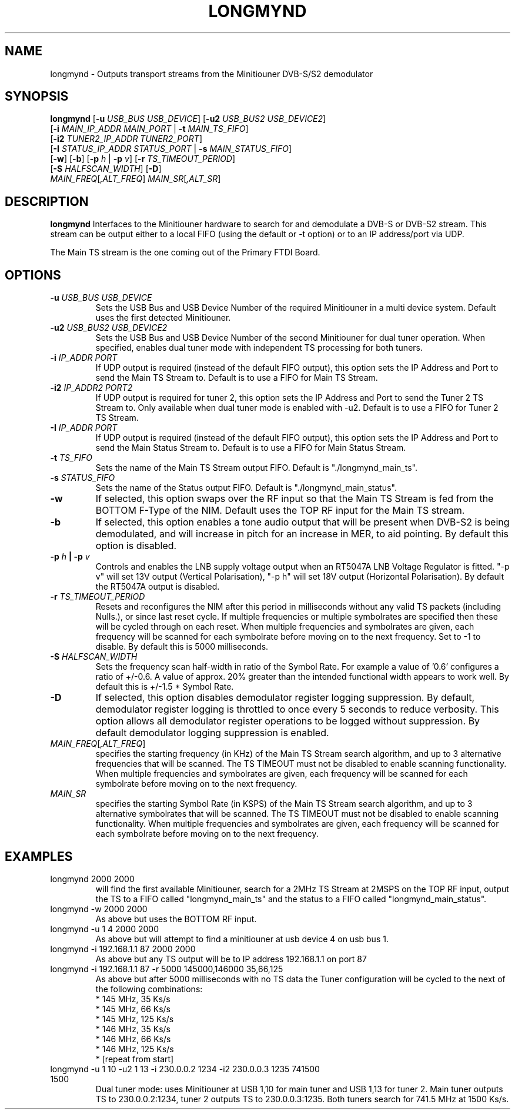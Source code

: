.TH LONGMYND 1
.SH NAME
longmynd \- Outputs transport streams from the Minitiouner DVB-S/S2 demodulator
.SH SYNOPSIS
.B longmynd \fR[\fB\-u\fR \fIUSB_BUS USB_DEVICE\fR] [\fB\-u2\fR \fIUSB_BUS2 USB_DEVICE2\fR]
         [\fB\-i\fR \fIMAIN_IP_ADDR\fR  \fIMAIN_PORT\fR | \fB\-t\fR \fIMAIN_TS_FIFO\fR]
         [\fB\-i2\fR \fITUNER2_IP_ADDR\fR  \fITUNER2_PORT\fR]
         [\fB\-I\fR \fISTATUS_IP_ADDR\fR  \fISTATUS_PORT\fR | \fB\-s\fR \fIMAIN_STATUS_FIFO\fR]
         [\fB\-w\fR] [\fB\-b\fR] [\fB\-p\fR \fIh\fR | \fB\-p\fR \fIv\fR] [\fB\-r\fR \fITS_TIMEOUT_PERIOD\fR]
         [\fB\-S\fR \fIHALFSCAN_WIDTH\fR] [\fB\-D\fR]
      \fIMAIN_FREQ\fR[\fI,ALT_FREQ\fR] \fIMAIN_SR\fR[\fI,ALT_SR\fR]
.IR 
.SH DESCRIPTION
.B longmynd
Interfaces to the Minitiouner hardware to search for and demodulate a DVB-S or DVB-S2 stream. This stream can be output either to a local FIFO (using the default or -t option) or to an IP address/port via UDP.

The Main TS stream is the one coming out of the Primary FTDI Board.
.SH OPTIONS
.TP
.BR \-u " " \fIUSB_BUS\fR " " \fIUSB_DEVICE\fR
Sets the USB Bus and USB Device Number of the required Minitiouner in a multi device system.
Default uses the first detected Minitiouner.
.TP
.BR \-u2 " " \fIUSB_BUS2\fR " " \fIUSB_DEVICE2\fR
Sets the USB Bus and USB Device Number of the second Minitiouner for dual tuner operation.
When specified, enables dual tuner mode with independent TS processing for both tuners.
.TP
.BR \-i " " \fIIP_ADDR\fR " " \fIPORT\fR
If UDP output is required (instead of the default FIFO output), this option sets the IP Address and Port to send the Main TS Stream to.
Default is to use a FIFO for Main TS Stream.
.TP
.BR \-i2 " " \fIIP_ADDR2\fR " " \fIPORT2\fR
If UDP output is required for tuner 2, this option sets the IP Address and Port to send the Tuner 2 TS Stream to.
Only available when dual tuner mode is enabled with -u2. Default is to use a FIFO for Tuner 2 TS Stream.
.TP
.BR \-I " " \fIIP_ADDR\fR " " \fIPORT\fR
If UDP output is required (instead of the default FIFO output), this option sets the IP Address and Port to send the Main Status Stream to.
Default is to use a FIFO for Main Status Stream.
.TP
.BR \-t " " \fITS_FIFO\fR
Sets the name of the Main TS Stream output FIFO.
Default is "./longmynd_main_ts".
.TP
.BR \-s " " \fISTATUS_FIFO\fR
Sets the name of the Status output FIFO.
Default is "./longmynd_main_status".
.TP
.BR \-w
If selected, this option swaps over the RF input so that the Main TS Stream is fed from the BOTTOM F-Type of the NIM.
Default uses the TOP RF input for the Main TS stream.
.TP
.BR \-b
If selected, this option enables a tone audio output that will be present when DVB-S2 is being demodulated, and will increase in pitch for an increase in MER, to aid pointing.
By default this option is disabled.
.TP
.BR \-p " " \fIh\fR " "| " "\-p " " \fIv\fR
Controls and enables the LNB supply voltage output when an RT5047A LNB Voltage Regulator is fitted.
"-p v" will set 13V output (Vertical Polarisation), "-p h" will set 18V output (Horizontal Polarisation).
By default the RT5047A output is disabled.
.TP
.BR \-r " " \fITS_TIMEOUT_PERIOD\fR
Resets and reconfigures the NIM after this period in milliseconds without any valid TS packets (including Nulls.), or since last reset cycle. If multiple frequencies or multiple symbolrates are specified then these will be cycled through on each reset. When multiple frequencies and symbolrates are given, each frequency will be scanned for each symbolrate before moving on to the next frequency.
Set to -1 to disable.
By default this is 5000 milliseconds.
.TP
.BR \-S " " \fIHALFSCAN_WIDTH\fR
Sets the frequency scan half-width in ratio of the Symbol Rate. For example a value of '0.6' configures a ratio of +/-0.6. A value of  approx. 20% greater than the intended functional width appears to work well.
By default this is +/-1.5 * Symbol Rate.
.TP
.BR \-D
If selected, this option disables demodulator register logging suppression. By default, demodulator register logging is throttled to once every 5 seconds to reduce verbosity. This option allows all demodulator register operations to be logged without suppression.
By default demodulator logging suppression is enabled.
.TP
.BR \fIMAIN_FREQ\fR[\fI,ALT_FREQ\fR]
specifies the starting frequency (in KHz) of the Main TS Stream search algorithm, and up to 3 alternative frequencies that will be scanned. The TS TIMEOUT must not be disabled to enable scanning functionality. When multiple frequencies and symbolrates are given, each frequency will be scanned for each symbolrate before moving on to the next frequency.
.TP
.BR \fIMAIN_SR\fR
specifies the starting Symbol Rate (in KSPS) of the Main TS Stream search algorithm, and up to 3 alternative symbolrates that will be scanned. The TS TIMEOUT must not be disabled to enable scanning functionality. When multiple frequencies and symbolrates are given, each frequency will be scanned for each symbolrate before moving on to the next frequency.

.SH EXAMPLES
.TP
longmynd 2000 2000
will find the first available Minitiouner, search for a 2MHz TS Stream at 2MSPS on the TOP RF input, output the TS to a FIFO called "longmynd_main_ts" and the status to a FIFO called "longmynd_main_status".
.TP
longmynd -w 2000 2000
As above but uses the BOTTOM RF input.
.TP
longmynd -u 1 4 2000 2000
As above but will attempt to find a minitiouner at usb device 4 on usb bus 1.
.TP
longmynd -i 192.168.1.1 87 2000 2000
As above but any TS output will be to IP address 192.168.1.1 on port 87
.TP
longmynd -i 192.168.1.1 87 -r 5000 145000,146000 35,66,125
As above but after 5000 milliseconds with no TS data the Tuner configuration will be cycled to the next of the following combinations:
 * 145 MHz, 35 Ks/s
 * 145 MHz, 66 Ks/s
 * 145 MHz, 125 Ks/s
 * 146 MHz, 35 Ks/s
 * 146 MHz, 66 Ks/s
 * 146 MHz, 125 Ks/s
 * [repeat from start]
.TP
longmynd -u 1 10 -u2 1 13 -i 230.0.0.2 1234 -i2 230.0.0.3 1235 741500 1500
Dual tuner mode: uses Minitiouner at USB 1,10 for main tuner and USB 1,13 for tuner 2. Main tuner outputs TS to 230.0.0.2:1234, tuner 2 outputs TS to 230.0.0.3:1235. Both tuners search for 741.5 MHz at 1500 Ks/s.